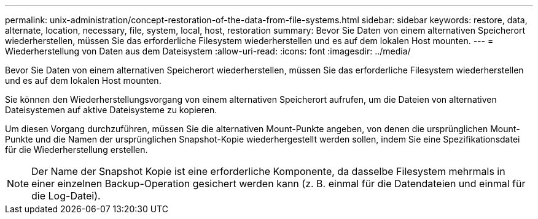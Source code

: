 ---
permalink: unix-administration/concept-restoration-of-the-data-from-file-systems.html 
sidebar: sidebar 
keywords: restore, data, alternate, location, necessary, file, system, local, host, restoration 
summary: Bevor Sie Daten von einem alternativen Speicherort wiederherstellen, müssen Sie das erforderliche Filesystem wiederherstellen und es auf dem lokalen Host mounten. 
---
= Wiederherstellung von Daten aus dem Dateisystem
:allow-uri-read: 
:icons: font
:imagesdir: ../media/


[role="lead"]
Bevor Sie Daten von einem alternativen Speicherort wiederherstellen, müssen Sie das erforderliche Filesystem wiederherstellen und es auf dem lokalen Host mounten.

Sie können den Wiederherstellungsvorgang von einem alternativen Speicherort aufrufen, um die Dateien von alternativen Dateisystemen auf aktive Dateisysteme zu kopieren.

Um diesen Vorgang durchzuführen, müssen Sie die alternativen Mount-Punkte angeben, von denen die ursprünglichen Mount-Punkte und die Namen der ursprünglichen Snapshot-Kopie wiederhergestellt werden sollen, indem Sie eine Spezifikationsdatei für die Wiederherstellung erstellen.


NOTE: Der Name der Snapshot Kopie ist eine erforderliche Komponente, da dasselbe Filesystem mehrmals in einer einzelnen Backup-Operation gesichert werden kann (z. B. einmal für die Datendateien und einmal für die Log-Datei).
